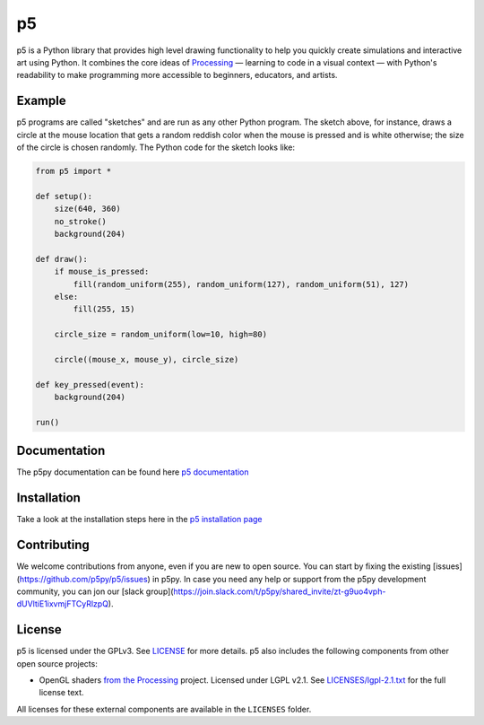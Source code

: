 p5
===


|License| |Version| |Slack|

.. |License| image:: https://img.shields.io/pypi/l/p5?color=light-green
.. |Version| image:: https://img.shields.io/pypi/v/p5?color=blue
.. |Slack| image:: https://img.shields.io/badge/Slack-Join!-yellow  
           :target: https://join.slack.com/t/p5py/shared_invite/zt-g9uo4vph-dUVltiE1ixvmjFTCyRlzpQ

p5 is a Python library that provides high level drawing functionality
to help you quickly create simulations and interactive art using
Python. It combines the core ideas of `Processing
<https://processing.org/>`_ — learning to code in a visual context —
with Python's readability to make programming more accessible to
beginners, educators, and artists.

Example
-------

.. image:: https://github.com/p5py/p5/raw/develop/docs/_static/readme.gif

p5 programs are called "sketches" and are run as any other Python
program. The sketch above, for instance, draws a circle at the mouse
location that gets a random reddish color when the mouse is pressed
and is white otherwise; the size of the circle is chosen randomly. The
Python code for the sketch looks like:

.. code:: python

   from p5 import *

   def setup():
       size(640, 360)
       no_stroke()
       background(204)

   def draw():
       if mouse_is_pressed:
           fill(random_uniform(255), random_uniform(127), random_uniform(51), 127)
       else:
           fill(255, 15)

       circle_size = random_uniform(low=10, high=80)

       circle((mouse_x, mouse_y), circle_size)

   def key_pressed(event):
       background(204)

   run()

Documentation
-------------
The p5py documentation can be found here `p5 documentation
<http://p5.readthedocs.io>`_

Installation
------------

Take a look at the installation steps here in the `p5 installation page
<http://p5.readthedocs.io/en/latest/install.html>`_

Contributing
------------
We welcome contributions from anyone, even if you are new to open source. You can start by fixing the existing [issues](https://github.com/p5py/p5/issues) in p5py. In case you need any help or support from the p5py development community, you can jon our [slack group](https://join.slack.com/t/p5py/shared_invite/zt-g9uo4vph-dUVltiE1ixvmjFTCyRlzpQ). 

License
-------

p5 is licensed under the GPLv3. See `LICENSE <LICENSE>`_ for more
details. p5 also includes the following components from other open
source projects:

- OpenGL shaders `from the Processing
  <https://github.com/processing/processing/tree/master/core/src/processing/opengl/shaders>`_
  project. Licensed under LGPL v2.1. See `LICENSES/lgpl-2.1.txt
  <LICENSES/lgpl-2.1.txt>`_ for the full license text.

All licenses for these external components are available in the
``LICENSES`` folder.
